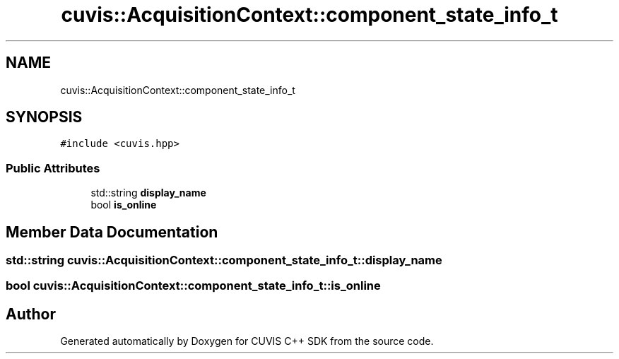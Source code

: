 .TH "cuvis::AcquisitionContext::component_state_info_t" 3 "Thu Jun 22 2023" "Version 3.2.0" "CUVIS C++ SDK" \" -*- nroff -*-
.ad l
.nh
.SH NAME
cuvis::AcquisitionContext::component_state_info_t
.SH SYNOPSIS
.br
.PP
.PP
\fC#include <cuvis\&.hpp>\fP
.SS "Public Attributes"

.in +1c
.ti -1c
.RI "std::string \fBdisplay_name\fP"
.br
.ti -1c
.RI "bool \fBis_online\fP"
.br
.in -1c
.SH "Member Data Documentation"
.PP 
.SS "std::string cuvis::AcquisitionContext::component_state_info_t::display_name"

.SS "bool cuvis::AcquisitionContext::component_state_info_t::is_online"


.SH "Author"
.PP 
Generated automatically by Doxygen for CUVIS C++ SDK from the source code\&.
